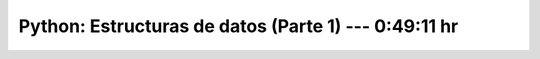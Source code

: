 .. _the_python_tutorial_05_data_structures_1:

Python: Estructuras de datos (Parte 1) ---  0:49:11 hr
---------------------------------------------------------------------


    .. toctree::
        :maxdepth: 1
        :glob:

        /notebooks/the_python_tutorial_05_data_structures/1-*
